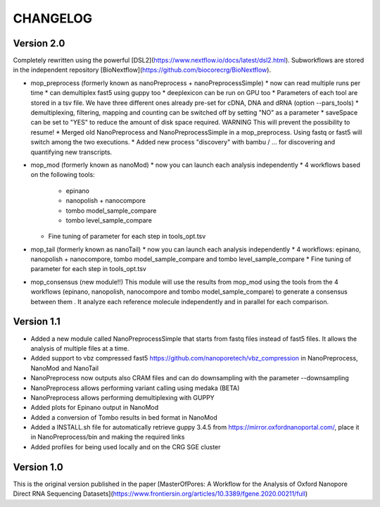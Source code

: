 .. _home-page-changelog:

**************
CHANGELOG
**************

.. autosummary::
   :toctree: generated

Version 2.0
================

Completely rewritten using the powerful [DSL2](https://www.nextflow.io/docs/latest/dsl2.html).
Subworkflows are stored in the independent repository [BioNextflow](https://github.com/biocorecrg/BioNextflow).

* mop_preprocess (formerly known as nanoPreprocess + nanoPreprocessSimple)
  * now can read multiple runs per time
  * can demultiplex fast5 using guppy too
  * deeplexicon can be run on GPU too
  * Parameters of each tool are stored in a tsv file. We have three different ones already pre-set for cDNA, DNA and dRNA (option --pars_tools)
  * demultiplexing, filtering, mapping and counting can be switched off by setting "NO" as a parameter
  * saveSpace can be set to "YES" to reduce the amount of disk space required. WARNING This will prevent the possibility to resume!
  * Merged old NanoPreprocess and NanoPreprocessSimple in a mop_preprocess. Using fastq or fast5 will switch among the two executions.
  * Added new process "discovery" with bambu / ... for discovering and quantifying new transcripts.  

* mop_mod (formerly known as nanoMod)
  * now you can launch each analysis independently
  * 4 workflows based on the following tools: 
    * epinano
    * nanopolish + nanocompore
    * tombo model_sample_compare
    * tombo level_sample_compare 
  * Fine tuning of parameter for each step in tools_opt.tsv

* mop_tail (formerly known as nanoTail)
  * now you can launch each analysis independently
  * 4 workflows: epinano, nanopolish + nanocompore, tombo model_sample_compare and tombo level_sample_compare 
  * Fine tuning of parameter for each step in tools_opt.tsv

* mop_consensus (new module!!)
  This module will use the results from mop_mod using the tools from the 4 workflows (epinano, nanopolish, nanocompore and tombo model_sample_compare) to generate a consensus between them . It analyze each reference molecule independently and in parallel for each comparison.  

 

Version 1.1
=================

* Added a new module called NanoPreprocessSimple that starts from fastq files instead of fast5 files. It allows the analysis of multiple files at a time.
* Added support to vbz compressed fast5 https://github.com/nanoporetech/vbz_compression in NanoPreprocess, NanoMod and NanoTail
* NanoPreprocess now outputs also CRAM files and can do downsampling with the parameter --downsampling
* NanoPreprocess allows performing variant calling using medaka (BETA)
* NanoPreprocess allows performing demultiplexing with GUPPY
* Added plots for Epinano output in NanoMod
* Added a conversion of Tombo results in bed format in NanoMod
* Added a INSTALL.sh file for automatically retrieve guppy 3.4.5 from https://mirror.oxfordnanoportal.com/, place it in NanoPreprocess/bin and making the required links
* Added profiles for being used locally and on the CRG SGE cluster


Version 1.0
================

This is the original version published in the paper [MasterOfPores: A Workflow for the Analysis of Oxford Nanopore Direct RNA Sequencing Datasets](https://www.frontiersin.org/articles/10.3389/fgene.2020.00211/full)
